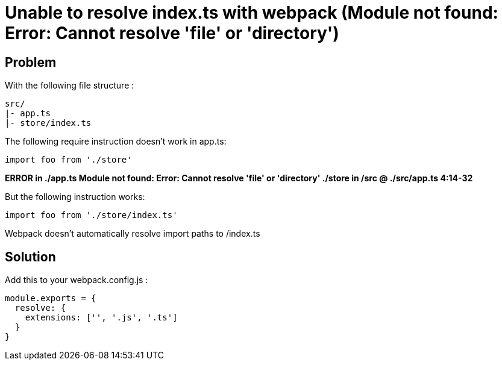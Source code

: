 = Unable to resolve index.ts with webpack (Module not found: Error: Cannot resolve 'file' or 'directory')
:hp-tags: webpack, typescript
:hp-alt-title: webpack typescript resolve index module not found error cannot resolve file or directory
:published_at: 2016-11-08

## Problem
With the following file structure :

```
src/
|- app.ts
|- store/index.ts
```

The following require instruction doesn't work in app.ts:

```
import foo from './store'
```

**ERROR in ./app.ts
Module not found: Error: Cannot resolve 'file' or 'directory' ./store in /src
 @ ./src/app.ts 4:14-32**


But the following instruction works:

```
import foo from './store/index.ts'
```

Webpack doesn't automatically resolve import paths to /index.ts


## Solution
Add this to your webpack.config.js :


```
module.exports = {
  resolve: {
    extensions: ['', '.js', '.ts']
  }
}
```
